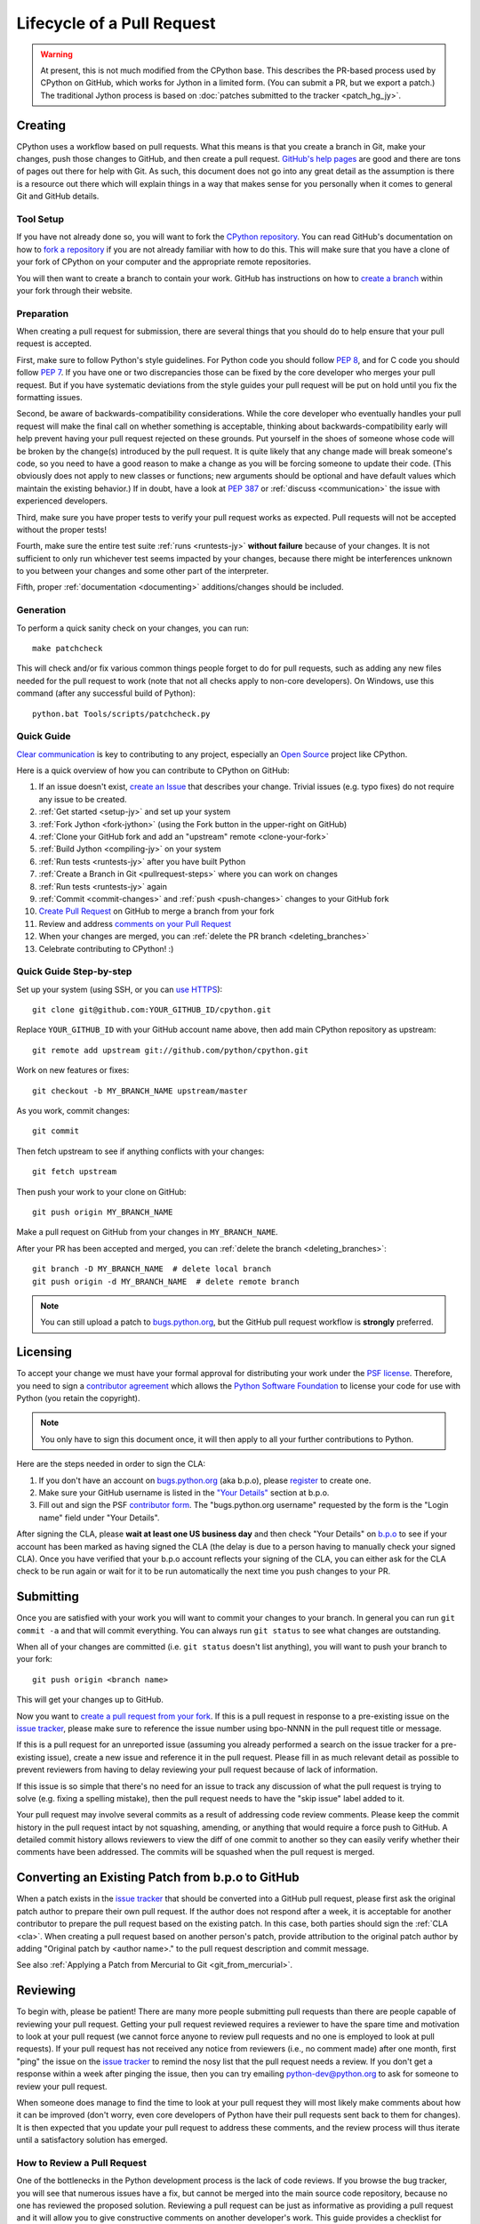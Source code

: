.. This file is derived from a file of the same name in the CPython devguide
   and will receive updates from the CPython guide by merging.

.. _patch:

Lifecycle of a Pull Request
===========================

.. warning:: At present, this is not much modified from the CPython base.
   This describes the PR-based process used by CPython on GitHub, which works
   for Jython in a limited form. (You can submit a PR, but we export a patch.)
   The traditional Jython process is based on
   :doc:`patches submitted to the tracker <patch_hg_jy>`.

Creating
--------

CPython uses a workflow based on pull requests. What this means is
that you create a branch in Git, make your changes, push those changes
to GitHub, and then create a pull request.
`GitHub's help pages <https://help.github.com/>`_ are good and there
are tons of pages out there for help with Git.  As such, this
document does not go into any great detail as the assumption is there
is a resource out there which will explain things in a way that makes
sense for you personally when it comes to general Git and GitHub
details.


Tool Setup
''''''''''

.. _workflow:

If you have not already done so, you will want to fork the
`CPython repository`_. You can read GitHub's documentation on how to
`fork a repository <https://help.github.com/articles/fork-a-repo/>`_
if you are not already familiar with how to do this. This will make
sure that you have a clone of your fork of CPython on your computer
and the appropriate remote repositories.

You will then want to create a branch to contain your work. GitHub has
instructions on how to
`create a branch <https://help.github.com/articles/creating-and-deleting-branches-within-your-repository/>`_
within your fork through their website.


.. _CPython repository: https://github.com/python/cpython


Preparation
'''''''''''

When creating a pull request for submission, there are several things that you
should do to help ensure that your pull request is accepted.

First, make sure to follow Python's style guidelines. For Python code you
should follow :PEP:`8`, and for C code you should follow :PEP:`7`. If you have
one or two discrepancies those can be fixed by the core developer who merges
your pull request. But if you have systematic deviations from the style guides
your pull request will be put on hold until you fix the formatting issues.

Second, be aware of backwards-compatibility considerations. While the core
developer who eventually handles your pull request will make the final call on
whether something is acceptable, thinking about backwards-compatibility early
will help prevent having your pull request rejected on these grounds. Put
yourself in the shoes of someone whose code will be broken by the change(s)
introduced by the pull request. It is quite likely that any change made will
break someone's code, so you need to have a good reason to make a change as
you will be forcing someone to update their code. (This obviously does not
apply to new classes or functions; new arguments should be optional and have
default values which maintain the existing behavior.) If in doubt, have a look
at :PEP:`387` or :ref:`discuss <communication>` the issue with experienced
developers.

Third, make sure you have proper tests to verify your pull request works as
expected. Pull requests will not be accepted without the proper tests!

Fourth, make sure the entire test suite :ref:`runs <runtests-jy>` **without
failure** because of your changes.  It is not sufficient to only run whichever
test seems impacted by your changes, because there might be interferences
unknown to you between your changes and some other part of the interpreter.

Fifth, proper :ref:`documentation <documenting>`
additions/changes should be included.


.. _patch-generation:

Generation
''''''''''

To perform a quick sanity check on your changes, you can run::

   make patchcheck

This will check and/or fix various common things people forget to do for
pull requests, such as adding any new files needed for the pull request to work
(note that not all checks apply to non-core developers).  On Windows, use this
command (after any successful build of Python)::

   python.bat Tools/scripts/patchcheck.py

.. _pullrequest-quickguide:

Quick Guide
'''''''''''

`Clear communication`_ is key to contributing to any project, especially an
`Open Source`_ project like CPython.

Here is a quick overview of how you can contribute to CPython on GitHub:

#. If an issue doesn't exist, `create an Issue`_ that describes your change.
   Trivial issues (e.g. typo fixes) do not require any issue to be created.

#. :ref:`Get started <setup-jy>` and set up your system

#. :ref:`Fork Jython <fork-jython>` (using the Fork button in the
   upper-right on GitHub)

#. :ref:`Clone your GitHub fork and add an "upstream" remote <clone-your-fork>`

#. :ref:`Build Jython <compiling-jy>` on your system

#. :ref:`Run tests <runtests-jy>` after you have built Python

#. :ref:`Create a Branch in Git <pullrequest-steps>` where you can work on
   changes

#. :ref:`Run tests <runtests-jy>` again

#. :ref:`Commit <commit-changes>` and :ref:`push <push-changes>`
   changes to your GitHub fork

#. `Create Pull Request`_ on GitHub to merge a branch from your fork

#. Review and address `comments on your Pull Request`_

#. When your changes are merged, you can :ref:`delete the PR branch <deleting_branches>`

#. Celebrate contributing to CPython! :)

.. _Clear communication: https://opensource.guide/how-to-contribute/#how-to-submit-a-contribution
.. _Open Source: https://opensource.guide/
.. _create an Issue: https://bugs.python.org/
.. _CPython: https://github.com/python/cpython
.. _use HTTPS: https://help.github.com/articles/which-remote-url-should-i-use/
.. _Create Pull Request: https://help.github.com/articles/creating-a-pull-request/
.. _comments on your Pull Request: https://help.github.com/articles/commenting-on-a-pull-request/


.. _pullrequest-steps:

Quick Guide Step-by-step
''''''''''''''''''''''''

Set up your system (using SSH, or you can `use HTTPS`_)::

    git clone git@github.com:YOUR_GITHUB_ID/cpython.git

Replace ``YOUR_GITHUB_ID`` with your GitHub account name above, then add
main CPython repository as upstream::

    git remote add upstream git://github.com/python/cpython.git

Work on new features or fixes::

    git checkout -b MY_BRANCH_NAME upstream/master

As you work, commit changes::

    git commit

Then fetch upstream to see if anything conflicts with your changes::

    git fetch upstream

Then push your work to your clone on GitHub::

    git push origin MY_BRANCH_NAME

Make a pull request on GitHub from your changes in ``MY_BRANCH_NAME``.

After your PR has been accepted and merged, you can :ref:`delete the branch <deleting_branches>`::

   git branch -D MY_BRANCH_NAME  # delete local branch
   git push origin -d MY_BRANCH_NAME  # delete remote branch

.. note::
   You can still upload a patch to bugs.python.org_, but the GitHub pull request
   workflow is **strongly** preferred.


.. _cla:

Licensing
---------

To accept your change we must have your formal approval for distributing
your work under the `PSF license`_.  Therefore, you need to sign a
`contributor agreement`_ which allows the `Python Software Foundation`_ to
license your code for use with Python (you retain the copyright).

.. note::
   You only have to sign this document once, it will then apply to all
   your further contributions to Python.

Here are the steps needed in order to sign the CLA:

1. If you don't have an account on `bugs.python.org <https://bugs.python.org>`_
   (aka b.p.o), please `register <https://bugs.python.org/user?@template=register>`_
   to create one.

2. Make sure your GitHub username is listed in the
   `"Your Details" <https://cloud.githubusercontent.com/assets/2680980/23276970/d14a380c-f9d1-11e6-883d-e13b6b211239.png>`_
   section at b.p.o.

3. Fill out and sign the PSF `contributor form`_. The "bugs.python.org username"
   requested by the form is the "Login name" field under "Your Details".

After signing the CLA, please **wait at least one US business day** and
then check "Your Details" on `b.p.o <https://bugs.python.org>`_ to see if your account has
been marked as having signed the CLA (the delay is due to a person having
to manually check your signed CLA). Once you have verified that your b.p.o
account reflects your signing of the CLA, you can either ask for the CLA check
to be run again or wait for it to be run automatically the next time you push
changes to your PR.


.. _PSF license: https://docs.python.org/dev/license.html#terms-and-conditions-for-accessing-or-otherwise-using-python
.. _contributor agreement: https://www.python.org/psf/contrib/
.. _contributor form: https://www.python.org/psf/contrib/contrib-form/
.. _Python Software Foundation: https://www.python.org/psf/


Submitting
----------

Once you are satisfied with your work you will want to commit your
changes to your branch. In general you can run ``git commit -a`` and
that will commit everything. You can always run ``git status`` to see
what changes are outstanding.

When all of your changes are committed (i.e. ``git status`` doesn't
list anything), you will want to push your branch to your fork::

  git push origin <branch name>

This will get your changes up to GitHub.

Now you want to
`create a pull request from your fork <https://help.github.com/articles/creating-a-pull-request-from-a-fork/>`_.
If this is a pull request in response to a pre-existing issue on the
`issue tracker`_, please make sure to reference the issue number using bpo-NNNN in
the pull request title or message.

If this is a pull request for an unreported issue (assuming you already
performed a search on the issue tracker for a pre-existing issue), create a
new issue and reference it in the pull request. Please fill in as much
relevant detail as possible to prevent reviewers from having to delay
reviewing your pull request because of lack of information.

If this issue is so simple that there's no need for an issue to track
any discussion of what the pull request is trying to solve (e.g. fixing a
spelling mistake), then the pull request needs to have the "skip issue" label
added to it.

Your pull request may involve several commits as a result of addressing code
review comments.  Please keep the commit history in the pull request intact by
not squashing, amending, or anything that would require a force push to GitHub.
A detailed commit history allows reviewers to view the diff of one commit to
another so they can easily verify whether their comments have been addressed.
The commits will be squashed when the pull request is merged.


.. _issue tracker: https://bugs.python.org

Converting an Existing Patch from b.p.o to GitHub
-------------------------------------------------

When a patch exists in the `issue tracker`_ that should be converted into a
GitHub pull request, please first ask the original patch author to prepare
their own pull request. If the author does not respond after a week, it is
acceptable for another contributor to prepare the pull request based on the
existing patch. In this case, both parties should sign the :ref:`CLA <cla>`.
When creating a pull request based on another person's patch, provide
attribution to the original patch author by adding "Original patch by
<author name>." to the pull request description and commit message.

See also :ref:`Applying a Patch from Mercurial to Git <git_from_mercurial>`.

Reviewing
---------

To begin with, please be patient! There are many more people
submitting pull requests than there are people capable of reviewing
your pull request. Getting your pull request reviewed requires a
reviewer to have the spare time and motivation to look at your pull
request (we cannot force anyone to review pull requests and no one is
employed to look at pull requests). If your pull request has not
received any notice from reviewers (i.e., no comment made) after one
month, first "ping" the issue on the `issue tracker`_ to remind the
nosy list that the pull request needs a review.  If you don't get a response
within a week after pinging the issue, then you can try emailing
python-dev@python.org to ask for someone to review your pull request.

When someone does manage to find the time to look at your pull request
they will most likely make comments about how it can be improved
(don't worry, even core developers of Python have their pull requests sent
back to them for changes).  It is then expected that you update your
pull request to address these comments, and the review process will
thus iterate until a satisfactory solution has emerged.

How to Review a Pull Request
''''''''''''''''''''''''''''

One of the bottlenecks in the Python development
process is the lack of code reviews.
If you browse the bug tracker, you will see that numerous issues
have a fix, but cannot be merged into the main source code repository,
because no one has reviewed the proposed solution.
Reviewing a pull request can be just as informative as providing a
pull request and it will allow you to give constructive comments on
another developer's work. This guide provides a checklist for
submitting a code review. It is a common misconception that in order
to be useful, a code review has to be perfect. This is not the case at
all! It is helpful to just test the pull request and/or play around with the
code and leave comments in the pull request or issue tracker.

1. If you have not already done so, get a copy of the CPython repository
   by following the :ref:`setup guide <setup>`, build it and run the tests.

2. Check the bug tracker to see what steps are necessary to reproduce
   the issue and confirm that you can reproduce the issue in your version
   of the Python REPL (the interactive shell prompt), which you can launch
   by executing ./python inside the repository.

3. Checkout and apply the pull request (Please refer to the instruction :ref:`git_pr`)

4. If the changes affect any C file, run the build again.

5. Launch the Python REPL (the interactive shell prompt) and check if
   you can reproduce the issue. Now that the pull request has been applied,
   the issue should be fixed (in theory, but mistakes do happen! A good review
   aims to catch these before the code is merged into the Python repository).
   You should also try to see if there are any corner cases in this or related
   issues that the author of the fix may have missed.

6. If you have time, run the entire test suite. If you are pressed for time,
   run the tests for the module(s) where changes were applied.
   However, please be aware that if you are recommending a pull request as
   'merge-ready', you should always make sure the entire test suite passes.


Dismissing Review from Another Core Developer
---------------------------------------------

A core developer can dismiss another core developer's review if they confirmed
that the requested changes have been made.  When a core developer has assigned
the PR to themselves, then it is a sign that they are actively looking after
the PR, and their review should not be dismissed.


Committing/Rejecting
--------------------

Once your pull request has reached an acceptable state (and thus considered
"accepted"), it will either be merged or rejected. If it is rejected, please
do not take it personally! Your work is still appreciated regardless of whether
your pull request is merged. Balancing what *does* and *does not* go into
Python is tricky and we simply cannot accept everyone's contributions.

But if your pull request is merged it will then go into Python's
:abbr:`VCS (version control system)` to be released
with the next major release of Python. It may also be backported to older
versions of Python as a bugfix if the core developer doing the merge believes
it is warranted.


Crediting
---------

Non-trivial contributions are credited in the ``Misc/ACKS`` file (and, most
often, in a contribution's news entry as well).  You may be
asked to make these edits on the behalf of the core developer who
accepts your pull request.

